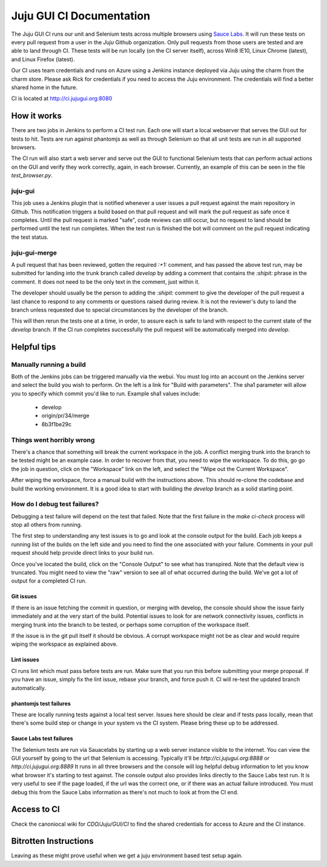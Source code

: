 =========================
Juju GUI CI Documentation
=========================

The Juju GUI CI runs our unit and Selenium tests across multiple browsers using
`Sauce Labs`_. It will run these tests on every pull request from a user in
the `Juju` Github organization. Only pull requests from those users are
tested and are able to land through CI. These tests will be run locally (on
the CI server itself), across Win8 IE10, Linux Chrome (latest), and Linux
Firefox (latest).

.. _Sauce Labs: https://saucelabs.com/

Our CI uses team credentials and runs on Azure using a Jenkins instance
deployed via Juju using the charm from the charm store.  Please ask Rick for
credentials if you need to access the Juju environment. The credentials will
find a better shared home in the future.

CI is located at http://ci.jujugui.org:8080

How it works
============

There are two jobs in Jenkins to perform a CI test run. Each one will start a
local webserver that serves the GUI out for tests to hit. Tests are run
against phantomjs as well as through Selenium so that all unit tests are run
in all supported browsers.

The CI run will also start a web server and serve out the GUI to functional
Selenium tests that can perform actual actions on the GUI and verify they work
correctly, again, in each browser. Currently, an example of this can be seen
in the file `test_browser.py`.

juju-gui
---------

This job uses a Jenkins plugin that is notified whenever a user issues a pull
request against the main repository in Github. This notification triggers a
build based on that pull request and will mark the pull request as safe once
it completes. Until the pull request is marked "safe", code reviews can still
occur, but no request to land should be performed until the test run
completes. When the test run is finished the bot will comment on the pull
request indicating the test status.

juju-gui-merge
----------------

A pull request that has been reviewed, gotten the required `:+1:` comment, and
has passed the above test run, may be submitted for landing into the trunk
branch called `develop` by adding a comment that contains the `:shipit:`
phrase in the comment. It does not need to be the only text in the comment,
just within it.

The developer should usually be the person to adding the `:shipit:` comment to
give the developer of the pull request a last chance to respond to any
comments or questions raised during review. It is not the reviewer's duty to
land the branch unless requested due to special circumstances by the developer
of the branch.

This will then rerun the tests one at a time, in order, to assure each is safe
to land with respect to the current state of the `develop` branch.  If the CI
run completes successfully the pull request will be automatically merged into
`develop`.


Helpful tips
============

Manually running a build
-------------------------

Both of the Jenkins jobs can be triggered manually via the webui. You must log
into an account on the Jenkins server and select the build you wish to
perform. On the left is a link for "Build with parameters". The sha1 parameter
will allow you to specify which commit you'd like to run. Example sha1 values
include:

  - develop
  - origin/pr/34/merge
  - 8b3f1be29c

Things went horribly wrong
---------------------------

There's a chance that something will break the current workspace in the job. A
conflict merging trunk into the branch to be tested might be an example case.
In order to recover from that, you need to wipe the workspace. To do this, go
go the job in question, click on the "Workspace" link on the left, and select
the "Wipe out the Current Workspace".

After wiping the workspace, force a manual build with the instructions above.
This should re-clone the codebase and build the working environment. It is a
good idea to start with building the `develop` branch as a solid starting
point.

How do I debug test failures?
------------------------------

Debugging a test failure will depend on the test that failed. Note that the
first failure in the `make ci-check` process will stop all others from
running.

The first step to understanding any test issues is to go and look at the
console output for the build. Each job keeps a running list of the builds on
the left side and you need to find the one associated with your failure.
Comments in your pull request should help provide direct links to your build
run.

Once you've located the build, click on the "Console Output" to see what has
transpired. Note that the default view is truncated. You might need to view
the "raw" version to see all of what occurred during the build. We've got a
lot of output for a completed CI run.

Git issues
.............

If there is an issue fetching the commit in question, or merging with develop,
the console should show the issue fairly immediately and at the very start of
the build. Potential issues to look for are network connectivity issues,
conflicts in merging trunk into the branch to be tested, or perhaps some
corruption of the workspace itself.

If the issue is in the git pull itself it should be obvious. A corrupt
workspace might not be as clear and would require wiping the workspace as
explained above.

Lint issues
............

CI runs lint which must pass before tests are run. Make sure that you run
this before submitting your merge proposal. If you have an issue, simply fix
the lint issue, rebase your branch, and force push it. CI will re-test the
updated branch automatically.

phantomjs test failures
.......................

These are locally running tests against a local test server. Issues here
should be clear and if tests pass locally, mean that there's some build step
or change in your system vs the CI system. Please bring these up to be
addressed.

Sauce Labs test failures
.........................

The Selenium tests are run via Sauacelabs by starting up a web server instance
visible to the internet. You can view the GUI yourself by going to the url
that Selenium is accessing. Typically it'll be `http://ci.jujugui.org:8888` or
`http://ci.jujugui.org:8889` It runs in all three browsers and the console
will log helpful debug information to let you know what browser it's starting
to test against. The console output also provides links directly to the Sauce
Labs test run. It is very useful to see if the page loaded, if the url was the
correct one, or if there was an actual failure introduced. You must debug this
from the Sauce Labs information as there's not much to look at from the CI
end.


Access to CI
============

Check the canoniocal wiki for `CDO/Juju/GUI/CI` to find the shared credentials
for access to Azure and the CI instance.


Bitrotten Instructions
======================

Leaving as these might prove useful when we get a juju environment based test
setup again.


.. How it works
.. ------------
.. 
.. When Jenkins detects a change it first attempts to destroy any lagging
.. canonistack instances to avoid stale code hanging around which could cause
.. instability in the tests. It then does a lightweight checkout of the
.. ``lp:juju-gui`` repository and runs ``bin/test-charm``.
.. 
.. ``bin/test-charm`` runs ``lib/deploy_charm_for_testing.py`` and, if the
.. deployment is successful, executes ``test/test_charm_running.py`` for each of
.. the specified browsers; finishing it up by destroying the juju test
.. environment.
.. 
.. Charm testing configuration and setup
.. -------------------------------------
.. 
.. The ``bin/test-charm`` script relies on a few environment variables for
.. configuration:
.. 
..   bin/test-charm
..   JUJU_GUI_TEST_BROWSERS: "chrome firefox ie" {String} The browsers to run the
..   test suite on.  Tests are run remotely using Saucelabs by default.  If you
..   want to use a local web driver instead, add the "local-" prefix to the
..   browser name(s) in JUJU_GUI_TEST_BROWSERS, e.g.:
..   ``JUJU_GUI_TEST_BROWSERS="local-firefox local-chrome" bin/test-charm``.
..   FAIL_FAST: 0 {Integer} Set to 1 to exit when first browser returns a failure
..   rather than completing all of the tests.
..   NO_DESTROY: unset Set to 1 to prevent the juju environment to be destroyed
..   at the end of the test run.
..   APP_URL: unset Set to a Juju GUI URL to force the suite to use that location
..   rather than creating/destroying a juju environment where to deploy the Juju
..   GUI.  The value must be a valid location where the Juju GUI is deployed using
..   the charm in a "juju-gui-testing" environment, and properly set up using
..   the following charm options: serve-tests=true staging=true secure=false.
.. 
.. Combining NO_DESTROY and APP_URL could help while debugging CI tests, and it
.. allows for running the suite multiple times using the same Juju environment.
.. A typical workflow follows
.. 
.. ::
.. 
..   # Run tests without destroying the environment. The APP_URL will be
..   # displayed in the command output.
..   NO_DESTROY=1 bin/test-charm
..   # Grab the APP_URL to run the suite again, reusing the juju environment.
..   APP_URL="http://ec2-xxx-yyy.example.com" bin/test-charm
..   # When coding/debugging is done, destroy the juju environment.
..   juju destroy-environment -e juju-gui-testing
.. 
.. The ``bin/test-charm`` script relies on ``lib/deploy_charm_for_testing.py`` to
.. actually deploy the charm. You can use it in a variant of the above workflow to
.. test specific GUI sources and charms. The ``deploy_charm_for_testing.py`` has
.. the following flags
.. 
.. ::
.. 
..   --origin: "lp:juju-gui" {String} Location of the GUI code
..   --charm: "cs:~juju-gui/precise/juju-gui" {String} Location of the charm code
..   JUJU_INSTANCE_IP: {String} Public IP address to assign to GUI test instance
..   used only for Canonistack deployments.
.. 
.. The ``lib/deploy_charm_for_testing.py`` relies on some charm options to do its
.. job. These are the configuration options it uses
.. 
.. ::
.. 
..   serve-tests: False {Boolean} Exposes the tests for browser access at host/test
..   staging: False {Boolean} Connects the GUI to the staging backend
..   secure: True {Boolean} Allows the GUI to operate over a non-https connection
..   juju-gui-source: "lp:juju-gui" {String} Where to pull the GUI from
.. 
.. A complete listing of its configuration properties can be found in the
.. ``config.yaml`` file in the charm's root directory.
.. 
.. Running the tests on Canonistack
.. --------------------------------
.. 
.. The Jenkins slave which runs our CI creates a Juju ``environments.yaml`` file
.. with ``juju-testing-gui`` defined based on a template file
.. 
.. ::
.. 
..   /home/jujugui-merger/.juju/environments.yaml.template
.. 
.. The template has one slot, which is populated with the most current machine
.. image that matches our needs (ubuntu-released, precise, amd64).  The template
.. is processed by the ``lib/deploy_charm_for_testing.py`` script.  If the
.. template does not exist then an ``environments.yaml`` must be present and it
.. will be used.
.. 
.. After bootstrapping the Juju environment it deploys the Juju GUI charm with the
.. following configuration properties
.. 
.. ::
.. 
..   { 'serve-tests': True,
..     'staging': True,
..     'secure': False,
..     'juju-gui-source': args.branch } // uses default - only change for devel
.. 
.. After the instances have started, but before the charm has been installed, it
.. assigns an external IP address to our charm instance. External IPs are
.. hard to come by on Canonistack, and as such we need to be sure this one is used
.. at least once every 7 days to avoid it being released from our user.
.. 
.. Once the charm comes online the instance is then exposed and the tests are run.
.. 
.. How do I run the tests on EC2?
.. ------------------------------
.. 
.. If you want to run the unit and Selenium tests on EC2, you simply need to
.. configure your Juju environments file by following the `getting started`_
.. guide for EC2.
.. 
.. .. _getting started: https://juju.ubuntu.com/docs/getting-started.html
.. 
.. Rename your newly configured EC2 Juju config to be ``juju-gui-testing`` and
.. run
.. 
.. ::
.. 
..   bin/test-charm
.. 
.. How do I view and edit the Jenkins results and configuration?
.. -------------------------------------------------------------
.. 
.. You will need to log into the `QA labs Jenkins server`_ which requires
.. `VPN access`_ and a Jenkins account.
.. 
.. .. _QA labs Jenkins server: http://10.189.74.2:8080/job/jujugui-test-charm/
.. .. _VPN access: https://wiki.canonical.com/UbuntuEngineering/QA/VPN
.. 
.. How do I debug test failures?
.. -----------------------------
.. 
.. While the tests are running and after they are complete, the Jenkins control
.. panel will show you the console output of the results. If there are failures in
.. this list, you will need to use the debug information that was output to track
.. down the failure. Look in particular for the links to the videos.
.. 
.. If the failure is with a unit test, it will be much faster to run those locally
.. in the failing browser to determine the issue. Make sure that locally you start
.. with a clean checkout of the code that the CI will be running
.. 
.. ::
.. 
..   bzr branch lp:juju-gui
..   make clean-all
..   make build-prod
..   sh test-server.sh prod true
.. 
.. If the issue only appears during testing, you will find spinning up EC2
.. instances to be much faster for debugging.
.. 
.. What files are involved in the Selenium and unit tests?
.. -------------------------------------------------------
.. 
.. There are quite a number of files which are involved in the CI process
.. 
.. ::
.. 
..   Makefile
..   test-server.js
..   bin/test-charm
..   lib/deploy_charm_for_testing.py
..   test/browser.py
..   test/test_charm_running.py
.. 
.. Known issues
.. ------------
.. 
.. Image Ids Change
.. ..................
.. 
.. (This issue should be deprecated but is left here for reference.)
.. 
.. If the chosen image that we are using becomes unusable or is removed, the CI
.. will fail almost instantly with the error
.. 
.. ::
.. 
..   ERROR Unexpected 400:
..   '{"badRequest": {"message": "Can not find requested image", "code": 400}}'
.. 
.. To fix this you need to change the ``default-image-id`` in the
.. ``environments.yaml`` file for the ``jujugui-merger`` account on Jenkins.
.. 
.. The documentation says to use ``euca-describe-images``, but canonistack does
.. not accept those ids so you need to run ``nova image-list`` and choose one of
.. the hash style ids.
.. 
.. The current image name that we use is
.. 
.. ::
.. 
..   ubuntu-released/ubuntu-precise-12.04-amd64-server-<date>-disk1.img
.. 
.. If this one is not available, pick the closest one which represents a public
.. release image on precise (12.04) 64bit.
.. 
.. You can run ``bin/find-latest-image.sh`` to get a machine id to use.  It is
.. entered as the ``default-image-id`` in ``environments.yaml`` if you are not
.. allowing it to be update automatically as described previously.
.. 
.. Unit tests fail
.. ................
.. 
.. In reviewing the CI logs you might notice that it says
.. 
.. ::
.. 
..   {} failure(s) running {} tests.  Retrying.
.. 
.. This is necessary because periodically a large number of the tests will fail
.. claiming an error in the ``test_charm_configuration.js`` suite. The workaround
.. we found was to refresh the browser and re-run the tests.
.. 
.. Fragile IE
.. ...........
.. 
.. IE throws an error without a stacktrace if you attempt to access any javascript
.. before it is ready, or if you try to use xpath to find elements. To remedy this
.. we wait for css elements to be ready before accessing the javascript. Two
.. methods, ``handle_login()`` and ``wait_for_provider_type()``, can help you with
.. this.
.. 
.. Unit tests log us out
.. ......................
.. 
.. The unit tests log us out of the application, requiring us to log back in
.. before we try to execute any further tests
.. 
.. Crosshatch background won't hide in Chrome
.. ...........................................
.. 
.. After the unit tests have logged us out, the ``handle_login()`` method logs us
.. back in in every browser except Chrome. In Chrome any attempts to set a style
.. on the crosshatch background results in only the ``style`` tag being added to
.. the element. Right now we are destroying that crosshatch node before we attempt
.. to log in, to allow the tests to continue successfully.
